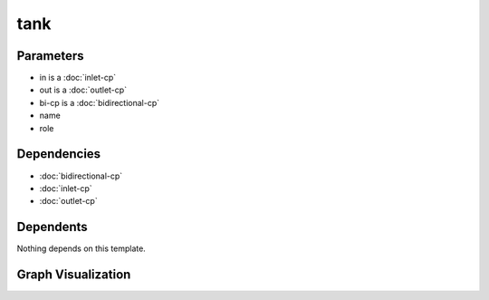 
tank
####

.. tabs::

    .. tab:: Turtle

        .. code:: turtle

           @prefix P: <urn:___param___#> .
           @prefix ns1: <http://data.ashrae.org/standard223#> .
           @prefix ns2: <urn:nawi-water-ontology#> .
           
           P:name a ns2:Tank ;
               ns1:cnx P:bi-cp,
                   P:in,
                   P:out ;
               ns1:hasConnectionPoint P:bi-cp,
                   P:in,
                   P:out ;
               ns1:hasRole P:role .
           
           

    .. tab:: With Inline Dependencies

        .. code:: turtle

            @prefix P: <urn:___param___#> .
            @prefix ns1: <http://data.ashrae.org/standard223#> .

            P:name a <urn:nawi-water-ontology#Tank> ;
                ns1:cnx P:bi-cp,
                    P:in,
                    P:out ;
                ns1:hasConnectionPoint P:bi-cp,
                    P:in,
                    P:out ;
                ns1:hasRole P:role .

            P:bi-cp-mapsto a ns1:BidirectionalConnectionPoint ;
                ns1:hasMedium P:bi-cp-medium .

            P:in-mapsto a ns1:InletConnectionPoint ;
                ns1:hasMedium P:in-medium .

            P:out-mapsto a ns1:OutletConnectionPoint ;
                ns1:hasMedium P:out-medium .

            P:bi-cp a ns1:BidirectionalConnectionPoint ;
                ns1:hasMedium P:bi-cp-medium ;
                ns1:mapsTo P:bi-cp-mapsto .

            P:in a ns1:InletConnectionPoint ;
                ns1:hasMedium P:in-medium ;
                ns1:mapsTo P:in-mapsto .

            P:out a ns1:OutletConnectionPoint ;
                ns1:hasMedium P:out-medium ;
                ns1:mapsTo P:out-mapsto .



Parameters
----------

- in is a :doc:`inlet-cp`
- out is a :doc:`outlet-cp`
- bi-cp is a :doc:`bidirectional-cp`
- name
- role


Dependencies
------------

- :doc:`bidirectional-cp`
- :doc:`inlet-cp`
- :doc:`outlet-cp`


Dependents
----------

Nothing depends on this template.

Graph Visualization
--------------------

.. tabs::

    .. tab:: Template

        .. graphviz::

                digraph G {
            node [fontname="DejaVu Sans"];
            node0 -> node1 [color=BLACK, label=< <font point-size='10' color='#336633'>rdf:type</font> >];
            node0 -> node2 [color=BLACK, label=< <font point-size='10' color='#336633'>ns1:hasConnectionPoint</font> >];
            node0 -> node3 [color=BLACK, label=< <font point-size='10' color='#336633'>ns1:hasConnectionPoint</font> >];
            node0 -> node4 [color=BLACK, label=< <font point-size='10' color='#336633'>ns1:hasConnectionPoint</font> >];
            node0 -> node5 [color=BLACK, label=< <font point-size='10' color='#336633'>ns1:hasRole</font> >];
            node0 -> node3 [color=BLACK, label=< <font point-size='10' color='#336633'>ns1:cnx</font> >];
            node0 -> node2 [color=BLACK, label=< <font point-size='10' color='#336633'>ns1:cnx</font> >];
            node0 -> node4 [color=BLACK, label=< <font point-size='10' color='#336633'>ns1:cnx</font> >];
            node0 [shape=none, color=black, label=< <table color='#666666' cellborder='0' cellspacing='0' border='1'><tr><td colspan='2' bgcolor='grey'><B>name</B></td></tr><tr><td href='urn:___param___#name' bgcolor='#eeeeee' colspan='2'><font point-size='10' color='#6666ff'>urn:___param___#name</font></td></tr></table> >];
            node1 [shape=none, color=black, label=< <table color='#666666' cellborder='0' cellspacing='0' border='1'><tr><td colspan='2' bgcolor='grey'><B>Tank</B></td></tr><tr><td href='urn:nawi-water-ontology#Tank' bgcolor='#eeeeee' colspan='2'><font point-size='10' color='#6666ff'>urn:nawi-water-ontology#Tank</font></td></tr></table> >];
            node2 [shape=none, color=black, label=< <table color='#666666' cellborder='0' cellspacing='0' border='1'><tr><td colspan='2' bgcolor='grey'><B>bi-cp</B></td></tr><tr><td href='urn:___param___#bi-cp' bgcolor='#eeeeee' colspan='2'><font point-size='10' color='#6666ff'>urn:___param___#bi-cp</font></td></tr></table> >];
            node3 [shape=none, color=black, label=< <table color='#666666' cellborder='0' cellspacing='0' border='1'><tr><td colspan='2' bgcolor='grey'><B>in</B></td></tr><tr><td href='urn:___param___#in' bgcolor='#eeeeee' colspan='2'><font point-size='10' color='#6666ff'>urn:___param___#in</font></td></tr></table> >];
            node4 [shape=none, color=black, label=< <table color='#666666' cellborder='0' cellspacing='0' border='1'><tr><td colspan='2' bgcolor='grey'><B>out</B></td></tr><tr><td href='urn:___param___#out' bgcolor='#eeeeee' colspan='2'><font point-size='10' color='#6666ff'>urn:___param___#out</font></td></tr></table> >];
            node5 [shape=none, color=black, label=< <table color='#666666' cellborder='0' cellspacing='0' border='1'><tr><td colspan='2' bgcolor='grey'><B>role</B></td></tr><tr><td href='urn:___param___#role' bgcolor='#eeeeee' colspan='2'><font point-size='10' color='#6666ff'>urn:___param___#role</font></td></tr></table> >];
            }
            

    .. tab:: With Inline Dependencies

        .. graphviz::

                digraph G {
            node [fontname="DejaVu Sans"];
            node0 -> node1 [color=BLACK, label=< <font point-size='10' color='#336633'>ns1:hasConnectionPoint</font> >];
            node1 -> node2 [color=BLACK, label=< <font point-size='10' color='#336633'>ns1:hasMedium</font> >];
            node0 -> node3 [color=BLACK, label=< <font point-size='10' color='#336633'>ns1:hasConnectionPoint</font> >];
            node4 -> node2 [color=BLACK, label=< <font point-size='10' color='#336633'>ns1:hasMedium</font> >];
            node3 -> node5 [color=BLACK, label=< <font point-size='10' color='#336633'>ns1:hasMedium</font> >];
            node0 -> node1 [color=BLACK, label=< <font point-size='10' color='#336633'>ns1:cnx</font> >];
            node1 -> node6 [color=BLACK, label=< <font point-size='10' color='#336633'>rdf:type</font> >];
            node0 -> node3 [color=BLACK, label=< <font point-size='10' color='#336633'>ns1:cnx</font> >];
            node7 -> node8 [color=BLACK, label=< <font point-size='10' color='#336633'>rdf:type</font> >];
            node9 -> node10 [color=BLACK, label=< <font point-size='10' color='#336633'>ns1:hasMedium</font> >];
            node4 -> node6 [color=BLACK, label=< <font point-size='10' color='#336633'>rdf:type</font> >];
            node3 -> node7 [color=BLACK, label=< <font point-size='10' color='#336633'>ns1:mapsTo</font> >];
            node11 -> node10 [color=BLACK, label=< <font point-size='10' color='#336633'>ns1:hasMedium</font> >];
            node3 -> node8 [color=BLACK, label=< <font point-size='10' color='#336633'>rdf:type</font> >];
            node0 -> node11 [color=BLACK, label=< <font point-size='10' color='#336633'>ns1:hasConnectionPoint</font> >];
            node7 -> node5 [color=BLACK, label=< <font point-size='10' color='#336633'>ns1:hasMedium</font> >];
            node11 -> node9 [color=BLACK, label=< <font point-size='10' color='#336633'>ns1:mapsTo</font> >];
            node0 -> node12 [color=BLACK, label=< <font point-size='10' color='#336633'>ns1:hasRole</font> >];
            node0 -> node11 [color=BLACK, label=< <font point-size='10' color='#336633'>ns1:cnx</font> >];
            node0 -> node13 [color=BLACK, label=< <font point-size='10' color='#336633'>rdf:type</font> >];
            node9 -> node14 [color=BLACK, label=< <font point-size='10' color='#336633'>rdf:type</font> >];
            node1 -> node4 [color=BLACK, label=< <font point-size='10' color='#336633'>ns1:mapsTo</font> >];
            node11 -> node14 [color=BLACK, label=< <font point-size='10' color='#336633'>rdf:type</font> >];
            node0 [shape=none, color=black, label=< <table color='#666666' cellborder='0' cellspacing='0' border='1'><tr><td colspan='2' bgcolor='grey'><B>name</B></td></tr><tr><td href='urn:___param___#name' bgcolor='#eeeeee' colspan='2'><font point-size='10' color='#6666ff'>urn:___param___#name</font></td></tr></table> >];
            node1 [shape=none, color=black, label=< <table color='#666666' cellborder='0' cellspacing='0' border='1'><tr><td colspan='2' bgcolor='grey'><B>in</B></td></tr><tr><td href='urn:___param___#in' bgcolor='#eeeeee' colspan='2'><font point-size='10' color='#6666ff'>urn:___param___#in</font></td></tr></table> >];
            node2 [shape=none, color=black, label=< <table color='#666666' cellborder='0' cellspacing='0' border='1'><tr><td colspan='2' bgcolor='grey'><B>in-medium</B></td></tr><tr><td href='urn:___param___#in-medium' bgcolor='#eeeeee' colspan='2'><font point-size='10' color='#6666ff'>urn:___param___#in-medium</font></td></tr></table> >];
            node3 [shape=none, color=black, label=< <table color='#666666' cellborder='0' cellspacing='0' border='1'><tr><td colspan='2' bgcolor='grey'><B>out</B></td></tr><tr><td href='urn:___param___#out' bgcolor='#eeeeee' colspan='2'><font point-size='10' color='#6666ff'>urn:___param___#out</font></td></tr></table> >];
            node4 [shape=none, color=black, label=< <table color='#666666' cellborder='0' cellspacing='0' border='1'><tr><td colspan='2' bgcolor='grey'><B>in-mapsto</B></td></tr><tr><td href='urn:___param___#in-mapsto' bgcolor='#eeeeee' colspan='2'><font point-size='10' color='#6666ff'>urn:___param___#in-mapsto</font></td></tr></table> >];
            node5 [shape=none, color=black, label=< <table color='#666666' cellborder='0' cellspacing='0' border='1'><tr><td colspan='2' bgcolor='grey'><B>out-medium</B></td></tr><tr><td href='urn:___param___#out-medium' bgcolor='#eeeeee' colspan='2'><font point-size='10' color='#6666ff'>urn:___param___#out-medium</font></td></tr></table> >];
            node6 [shape=none, color=black, label=< <table color='#666666' cellborder='0' cellspacing='0' border='1'><tr><td colspan='2' bgcolor='grey'><B>InletConnectionPoint</B></td></tr><tr><td href='http://data.ashrae.org/standard223#InletConnectionPoint' bgcolor='#eeeeee' colspan='2'><font point-size='10' color='#6666ff'>http://data.ashrae.org/standard223#InletConnectionPoint</font></td></tr></table> >];
            node7 [shape=none, color=black, label=< <table color='#666666' cellborder='0' cellspacing='0' border='1'><tr><td colspan='2' bgcolor='grey'><B>out-mapsto</B></td></tr><tr><td href='urn:___param___#out-mapsto' bgcolor='#eeeeee' colspan='2'><font point-size='10' color='#6666ff'>urn:___param___#out-mapsto</font></td></tr></table> >];
            node8 [shape=none, color=black, label=< <table color='#666666' cellborder='0' cellspacing='0' border='1'><tr><td colspan='2' bgcolor='grey'><B>OutletConnectionPoint</B></td></tr><tr><td href='http://data.ashrae.org/standard223#OutletConnectionPoint' bgcolor='#eeeeee' colspan='2'><font point-size='10' color='#6666ff'>http://data.ashrae.org/standard223#OutletConnectionPoint</font></td></tr></table> >];
            node9 [shape=none, color=black, label=< <table color='#666666' cellborder='0' cellspacing='0' border='1'><tr><td colspan='2' bgcolor='grey'><B>bi-cp-mapsto</B></td></tr><tr><td href='urn:___param___#bi-cp-mapsto' bgcolor='#eeeeee' colspan='2'><font point-size='10' color='#6666ff'>urn:___param___#bi-cp-mapsto</font></td></tr></table> >];
            node10 [shape=none, color=black, label=< <table color='#666666' cellborder='0' cellspacing='0' border='1'><tr><td colspan='2' bgcolor='grey'><B>bi-cp-medium</B></td></tr><tr><td href='urn:___param___#bi-cp-medium' bgcolor='#eeeeee' colspan='2'><font point-size='10' color='#6666ff'>urn:___param___#bi-cp-medium</font></td></tr></table> >];
            node11 [shape=none, color=black, label=< <table color='#666666' cellborder='0' cellspacing='0' border='1'><tr><td colspan='2' bgcolor='grey'><B>bi-cp</B></td></tr><tr><td href='urn:___param___#bi-cp' bgcolor='#eeeeee' colspan='2'><font point-size='10' color='#6666ff'>urn:___param___#bi-cp</font></td></tr></table> >];
            node12 [shape=none, color=black, label=< <table color='#666666' cellborder='0' cellspacing='0' border='1'><tr><td colspan='2' bgcolor='grey'><B>role</B></td></tr><tr><td href='urn:___param___#role' bgcolor='#eeeeee' colspan='2'><font point-size='10' color='#6666ff'>urn:___param___#role</font></td></tr></table> >];
            node13 [shape=none, color=black, label=< <table color='#666666' cellborder='0' cellspacing='0' border='1'><tr><td colspan='2' bgcolor='grey'><B>Tank</B></td></tr><tr><td href='urn:nawi-water-ontology#Tank' bgcolor='#eeeeee' colspan='2'><font point-size='10' color='#6666ff'>urn:nawi-water-ontology#Tank</font></td></tr></table> >];
            node14 [shape=none, color=black, label=< <table color='#666666' cellborder='0' cellspacing='0' border='1'><tr><td colspan='2' bgcolor='grey'><B>BidirectionalConnectionPoint</B></td></tr><tr><td href='http://data.ashrae.org/standard223#BidirectionalConnectionPoint' bgcolor='#eeeeee' colspan='2'><font point-size='10' color='#6666ff'>http://data.ashrae.org/standard223#BidirectionalConnectionPoint</font></td></tr></table> >];
            }
            
